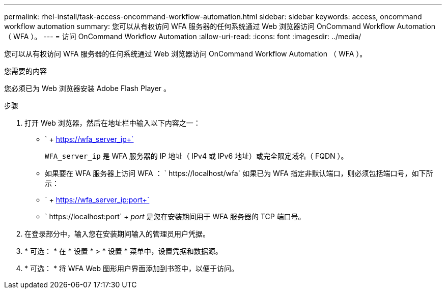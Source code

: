 ---
permalink: rhel-install/task-access-oncommand-workflow-automation.html 
sidebar: sidebar 
keywords: access, oncommand workflow automation 
summary: 您可以从有权访问 WFA 服务器的任何系统通过 Web 浏览器访问 OnCommand Workflow Automation （ WFA ）。 
---
= 访问 OnCommand Workflow Automation
:allow-uri-read: 
:icons: font
:imagesdir: ../media/


[role="lead"]
您可以从有权访问 WFA 服务器的任何系统通过 Web 浏览器访问 OnCommand Workflow Automation （ WFA ）。

.您需要的内容
您必须已为 Web 浏览器安装 Adobe Flash Player 。

.步骤
. 打开 Web 浏览器，然后在地址栏中输入以下内容之一：
+
** ` + https://wfa_server_ip+`
+
`WFA_server_ip` 是 WFA 服务器的 IP 地址（ IPv4 或 IPv6 地址）或完全限定域名（ FQDN ）。

** 如果要在 WFA 服务器上访问 WFA ： ` +https://localhost/wfa+` 如果已为 WFA 指定非默认端口，则必须包括端口号，如下所示：
** ` + https://wfa_server_ip:port+`
** ` +https://localhost:port+` + _port_ 是您在安装期间用于 WFA 服务器的 TCP 端口号。


. 在登录部分中，输入您在安装期间输入的管理员用户凭据。
. * 可选： * 在 * 设置 * > * 设置 * 菜单中，设置凭据和数据源。
. * 可选： * 将 WFA Web 图形用户界面添加到书签中，以便于访问。

